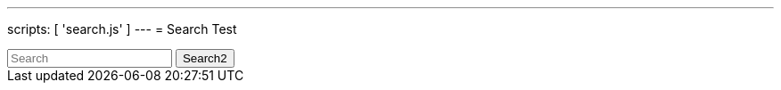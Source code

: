 ---
scripts: [ 'search.js' ]
---
= Search Test

++++
<div class="autocomtable" id="autocombox">
    <!-- here list are inserted from javascript -->
</div>
<script src="https://ajax.googleapis.com/ajax/libs/jquery/1.11.3/jquery.min.js"></script>

 <input id="searchbar2" onkeyup="searchA()" type="text"
        name="search2" placeholder="Search">

 <button class="btn btn-outline-secondary btn-sm my-2 my-sm-0" type="submit">Search2</button>
++++
